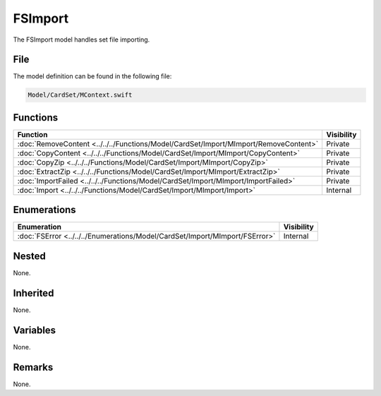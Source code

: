 FSImport
========
The FSImport model handles set file importing.

File
----
The model definition can be found in the following file:

.. code-block:: c

    Model/CardSet/MContext.swift


Functions
---------
.. list-table::
    :header-rows: 1

    * - Function
      - Visibility
    * - :doc:`RemoveContent <../../../Functions/Model/CardSet/Import/MImport/RemoveContent>`
      - Private
    * - :doc:`CopyContent <../../../Functions/Model/CardSet/Import/MImport/CopyContent>`
      - Private
    * - :doc:`CopyZip <../../../Functions/Model/CardSet/Import/MImport/CopyZip>`
      - Private
    * - :doc:`ExtractZip <../../../Functions/Model/CardSet/Import/MImport/ExtractZip>`
      - Private
    * - :doc:`ImportFailed <../../../Functions/Model/CardSet/Import/MImport/ImportFailed>`
      - Private
    * - :doc:`Import <../../../Functions/Model/CardSet/Import/MImport/Import>`
      - Internal


Enumerations
------------
.. list-table::
    :header-rows: 1

    * - Enumeration
      - Visibility
    * - :doc:`FSError <../../../Enumerations/Model/CardSet/Import/MImport/FSError>`
      - Internal


Nested
------
None.

Inherited
---------
None.

Variables
---------
None.

Remarks
-------
None.
